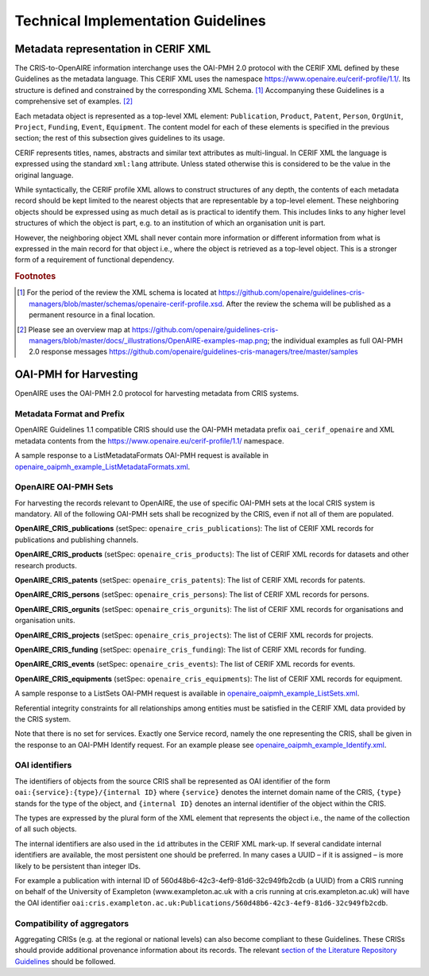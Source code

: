Technical Implementation Guidelines
-----------------------------------

Metadata representation in CERIF XML
^^^^^^^^^^^^^^^^^^^^^^^^^^^^^^^^^^^^

The CRIS-to-OpenAIRE information interchange uses the OAI-PMH 2.0 protocol
with the CERIF XML defined by these Guidelines as the metadata language.
This CERIF XML uses the namespace `<https://www.openaire.eu/cerif-profile/1.1/>`_. 
Its structure is defined and constrained by the corresponding XML Schema. [#f0]_
Accompanying these Guidelines is a comprehensive set of examples. [#f1]_

Each metadata object is represented as a top-level XML element: ``Publication``, ``Product``, ``Patent``, ``Person``, ``OrgUnit``, ``Project``, ``Funding``, ``Event``, ``Equipment``.
The content model for each of these elements is specified in the previous section; the rest of this subsection gives guidelines to its usage.

CERIF represents titles, names, abstracts and similar text attributes as multi-lingual. 
In CERIF XML the language is expressed using the standard ``xml:lang`` attribute.
Unless stated otherwise this is considered to be the value in the original language.

While syntactically, the CERIF profile XML allows to construct structures of any depth, 
the contents of each metadata record should be kept limited to the nearest objects that are representable by a top-level element. 
These neighboring objects should be expressed using as much detail as is practical to identify them. 
This includes links to any higher level structures of which the object is part, e.g. to an institution of which an organisation unit is part.

However, the neighboring object XML shall never contain more information or different information from what is expressed in the main record for that object 
i.e., where the object is retrieved as a top-level object. This is a stronger form of a requirement of functional dependency.

.. rubric:: Footnotes

.. [#f0] For the period of the review the XML schema is located at `<https://github.com/openaire/guidelines-cris-managers/blob/master/schemas/openaire-cerif-profile.xsd>`_. After the review the schema will be published as a permanent resource in a final location.
.. [#f1] Please see an overview map at `<https://github.com/openaire/guidelines-cris-managers/blob/master/docs/_illustrations/OpenAIRE-examples-map.png>`_; the individual examples as full OAI-PMH 2.0 response messages  `<https://github.com/openaire/guidelines-cris-managers/tree/master/samples>`_

OAI-PMH for Harvesting
^^^^^^^^^^^^^^^^^^^^^^

OpenAIRE uses the OAI-PMH 2.0 protocol for harvesting metadata from CRIS systems.

Metadata Format and Prefix
""""""""""""""""""""""""""

OpenAIRE Guidelines 1.1 compatible CRIS should use the OAI-PMH metadata prefix ``oai_cerif_openaire`` and XML metadata contents from the `<https://www.openaire.eu/cerif-profile/1.1/>`_ namespace.

A sample response to a ListMetadataFormats OAI-PMH request is available in `openaire_oaipmh_example_ListMetadataFormats.xml <https://github.com/openaire/guidelines-cris-managers/blob/master/samples/openaire_oaipmh_example_ListMetadataFormats.xml>`_.

OpenAIRE OAI-PMH Sets
"""""""""""""""""""""

For harvesting the records relevant to OpenAIRE, the use of specific OAI-PMH sets at the local CRIS system is mandatory.
All of the following OAI-PMH sets shall be recognized by the CRIS, even if not all of them are populated.

**OpenAIRE_CRIS_publications** (setSpec: ``openaire_cris_publications``): The list of CERIF XML records for publications and publishing channels.

**OpenAIRE_CRIS_products** (setSpec: ``openaire_cris_products``): The list of CERIF XML records for datasets and other research products.

**OpenAIRE_CRIS_patents** (setSpec: ``openaire_cris_patents``): The list of CERIF XML records for patents.

**OpenAIRE_CRIS_persons** (setSpec: ``openaire_cris_persons``): The list of CERIF XML records for persons.

**OpenAIRE_CRIS_orgunits** (setSpec: ``openaire_cris_orgunits``): The list of CERIF XML records for organisations and organisation units.

**OpenAIRE_CRIS_projects** (setSpec: ``openaire_cris_projects``): The list of CERIF XML records for projects.

**OpenAIRE_CRIS_funding** (setSpec: ``openaire_cris_funding``): The list of CERIF XML records for funding.

**OpenAIRE_CRIS_events** (setSpec: ``openaire_cris_events``): The list of CERIF XML records for events.

**OpenAIRE_CRIS_equipments** (setSpec: ``openaire_cris_equipments``): The list of CERIF XML records for equipment.

A sample response to a ListSets OAI-PMH request is available in `openaire_oaipmh_example_ListSets.xml <https://github.com/openaire/guidelines-cris-managers/blob/master/samples/openaire_oaipmh_example_ListSets.xml>`_.

Referential integrity constraints for all relationships among entities must be satisfied in the CERIF XML data provided by the CRIS system.

Note that there is no set for services. Exactly one Service record, namely the one representing the CRIS, shall be given in the response to an OAI-PMH Identify request.
For an example please see `openaire_oaipmh_example_Identify.xml <https://github.com/openaire/guidelines-cris-managers/blob/master/samples/openaire_oaipmh_example_Identify.xml>`_.


OAI identifiers
"""""""""""""""

The identifiers of objects from the source CRIS shall be represented as OAI identifier of the form ``oai:{service}:{type}/{internal ID}`` 
where ``{service}`` denotes the internet domain name of the CRIS,
``{type}`` stands for the type of the object,
and ``{internal ID}`` denotes an internal identifier of the object within the CRIS.

The types are expressed by the plural form of the XML element that represents the object i.e., the name of the collection of all such objects.

The internal identifiers are also used in the ``id`` attributes in the CERIF XML mark-up.
If several candidate internal identifiers are available, the most persistent one should be preferred.
In many cases a UUID – if it is assigned – is more likely to be persistent than integer IDs.

For example a publication with internal ID of 560d48b6-42c3-4ef9-81d6-32c949fb2cdb (a UUID) from a CRIS running 
on behalf of the University of Exampleton (www.exampleton.ac.uk with a cris running at cris.exampleton.ac.uk) 
will have the OAI identifier ``oai:cris.exampleton.ac.uk:Publications/560d48b6-42c3-4ef9-81d6-32c949fb2cdb``. 

Compatibility of aggregators
""""""""""""""""""""""""""""

Aggregating CRISs (e.g. at the regional or national levels) can also become compliant to these Guidelines.
These CRISs should provide additional provenance information about its records.
The relevant `section of the Literature Repository Guidelines <https://guidelines.openaire.eu/en/latest/literature/use_of_oai_pmh.html#compatibility-of-aggregators>`_ should be followed.
